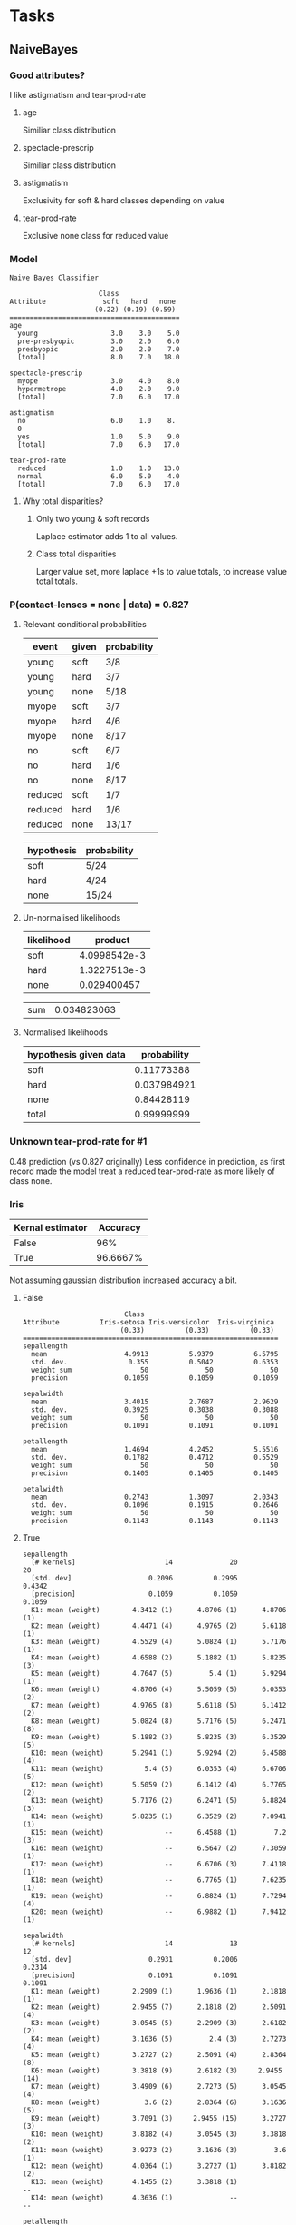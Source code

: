 * Tasks
** NaiveBayes 
*** Good attributes?
    I like astigmatism and tear-prod-rate
**** age 
     Similiar class distribution
**** spectacle-prescrip
     Similiar class distribution
**** astigmatism
     Exclusivity for soft & hard classes depending on value
**** tear-prod-rate
     Exclusive none class for reduced value
*** Model
#+BEGIN_SRC text
Naive Bayes Classifier

                      Class
Attribute              soft   hard   none
                     (0.22) (0.19) (0.59)
==========================================
age
  young                  3.0    3.0    5.0
  pre-presbyopic         3.0    2.0    6.0
  presbyopic             2.0    2.0    7.0
  [total]                8.0    7.0   18.0

spectacle-prescrip
  myope                  3.0    4.0    8.0
  hypermetrope           4.0    2.0    9.0
  [total]                7.0    6.0   17.0

astigmatism
  no                     6.0    1.0    8.
  0
  yes                    1.0    5.0    9.0
  [total]                7.0    6.0   17.0

tear-prod-rate
  reduced                1.0    1.0   13.0
  normal                 6.0    5.0    4.0
  [total]                7.0    6.0   17.0
#+END_SRC
**** Why total disparities?
***** Only two young & soft records
      Laplace estimator adds 1 to all values.
***** Class total disparities
      Larger value set, more laplace +1s to value totals, to increase value total totals.
*** P(contact-lenses = none | data) = 0.827
**** Relevant conditional probabilities
     #+TBLNAME: t0
     | event   | given | probability |
     |---------+-------+-------------|
     | young   | soft  | 3/8         |
     | young   | hard  | 3/7         |
     | young   | none  | 5/18        |
     | myope   | soft  | 3/7         |
     | myope   | hard  | 4/6         |
     | myope   | none  | 8/17        |
     | no      | soft  | 6/7         |
     | no      | hard  | 1/6         |
     | no      | none  | 8/17        |
     | reduced | soft  | 1/7         |
     | reduced | hard  | 1/6         |
     | reduced | none  | 13/17       |

     #+TBLNAME: t1
     | hypothesis | probability |
     |------------+-------------|
     | soft       | 5/24        |
     | hard       | 4/24        |
     | none       | 15/24       |
**** Un-normalised likelihoods
     #+TBLNAME: t2
     | likelihood |      product |
     |------------+--------------|
     | soft       | 4.0998542e-3 |
     | hard       | 1.3227513e-3 |
     | none       |  0.029400457 |
     #+TBLFM: @1$2=remote(t1, @2$2)*remote(t0, @2$3)*remote(t0, @5$3)*remote(t0, @8$3)*remote(t0, @11$3)::@2$2=remote(t1, @3$2)*remote(t0, @3$3)*remote(t0, @6$3)*remote(t0, @9$3)*remote(t0, @12$3)::@3$2=remote(t1, @4$2)*remote(t0, @4$3)*remote(t0, @7$3)*remote(t0, @10$3)*remote(t0, @13$3)

     #+TBLNAME: t3
     | sum | 0.034823063 |
     #+TBLFM: @1$2=vsum(remote(t2, @2$2..@4$2))
**** Normalised likelihoods
     | hypothesis given data | probability |
     |-----------------------+-------------|
     | soft                  |  0.11773388 |
     | hard                  | 0.037984921 |
     | none                  |  0.84428119 |
     | total                 |  0.99999999 |
     #+TBLFM: @2$2=remote(t2, @2$2) / remote(t3, @1$2)::@3$2=remote(t2, @3$2) / remote(t3, @1$2)::@4$2=remote(t2, @4$2) / remote(t3, @1$2)::@5$2=vsum(@2$2..@4$2)
*** Unknown tear-prod-rate for #1
    0.48 prediction (vs 0.827 originally)
    Less confidence in prediction, as first record made the model treat a reduced tear-prod-rate as more likely of class none.
*** Iris
    | Kernal estimator | Accuracy |
    |------------------+----------|
    | False            |      96% |
    | True             | 96.6667% |
    Not assuming gaussian distribution increased accuracy a bit.
**** False
#+BEGIN_SRC text
                         Class
Attribute          Iris-setosa Iris-versicolor  Iris-virginica
                        (0.33)          (0.33)          (0.33)
===============================================================
sepallength
  mean                   4.9913          5.9379          6.5795
  std. dev.               0.355          0.5042          0.6353
  weight sum                 50              50              50
  precision              0.1059          0.1059          0.1059

sepalwidth
  mean                   3.4015          2.7687          2.9629
  std. dev.              0.3925          0.3038          0.3088
  weight sum                 50              50              50
  precision              0.1091          0.1091          0.1091

petallength
  mean                   1.4694          4.2452          5.5516
  std. dev.              0.1782          0.4712          0.5529
  weight sum                 50              50              50
  precision              0.1405          0.1405          0.1405

petalwidth
  mean                   0.2743          1.3097          2.0343
  std. dev.              0.1096          0.1915          0.2646
  weight sum                 50              50              50
  precision              0.1143          0.1143          0.1143
#+END_SRC
**** True
#+BEGIN_SRC text
sepallength
  [# kernels]                      14              20              20
  [std. dev]                   0.2096          0.2995          0.4342
  [precision]                  0.1059          0.1059          0.1059
  K1: mean (weight)        4.3412 (1)      4.8706 (1)      4.8706 (1)
  K2: mean (weight)        4.4471 (4)      4.9765 (2)      5.6118 (1)
  K3: mean (weight)        4.5529 (4)      5.0824 (1)      5.7176 (1)
  K4: mean (weight)        4.6588 (2)      5.1882 (1)      5.8235 (3)
  K5: mean (weight)        4.7647 (5)         5.4 (1)      5.9294 (1)
  K6: mean (weight)        4.8706 (4)      5.5059 (5)      6.0353 (2)
  K7: mean (weight)        4.9765 (8)      5.6118 (5)      6.1412 (2)
  K8: mean (weight)        5.0824 (8)      5.7176 (5)      6.2471 (8)
  K9: mean (weight)        5.1882 (3)      5.8235 (3)      6.3529 (5)
  K10: mean (weight)       5.2941 (1)      5.9294 (2)      6.4588 (4)
  K11: mean (weight)          5.4 (5)      6.0353 (4)      6.6706 (5)
  K12: mean (weight)       5.5059 (2)      6.1412 (4)      6.7765 (2)
  K13: mean (weight)       5.7176 (2)      6.2471 (5)      6.8824 (3)
  K14: mean (weight)       5.8235 (1)      6.3529 (2)      7.0941 (1)
  K15: mean (weight)               --      6.4588 (1)         7.2 (3)
  K16: mean (weight)               --      6.5647 (2)      7.3059 (1)
  K17: mean (weight)               --      6.6706 (3)      7.4118 (1)
  K18: mean (weight)               --      6.7765 (1)      7.6235 (1)
  K19: mean (weight)               --      6.8824 (1)      7.7294 (4)
  K20: mean (weight)               --      6.9882 (1)      7.9412 (1)

sepalwidth
  [# kernels]                      14              13              12
  [std. dev]                   0.2931          0.2006          0.2314
  [precision]                  0.1091          0.1091          0.1091
  K1: mean (weight)        2.2909 (1)      1.9636 (1)      2.1818 (1)
  K2: mean (weight)        2.9455 (7)      2.1818 (2)      2.5091 (4)
  K3: mean (weight)        3.0545 (5)      2.2909 (3)      2.6182 (2)
  K4: mean (weight)        3.1636 (5)         2.4 (3)      2.7273 (4)
  K5: mean (weight)        3.2727 (2)      2.5091 (4)      2.8364 (8)
  K6: mean (weight)        3.3818 (9)      2.6182 (3)     2.9455 (14)
  K7: mean (weight)        3.4909 (6)      2.7273 (5)      3.0545 (4)
  K8: mean (weight)           3.6 (2)      2.8364 (6)      3.1636 (5)
  K9: mean (weight)        3.7091 (3)     2.9455 (15)      3.2727 (3)
  K10: mean (weight)       3.8182 (4)      3.0545 (3)      3.3818 (2)
  K11: mean (weight)       3.9273 (2)      3.1636 (3)         3.6 (1)
  K12: mean (weight)       4.0364 (1)      3.2727 (1)      3.8182 (2)
  K13: mean (weight)       4.1455 (2)      3.3818 (1)              --
  K14: mean (weight)       4.3636 (1)              --              --

petallength
  [# kernels]                       7              14              16
  [std. dev]                   0.1391           0.298          0.3377
  [precision]                  0.1405          0.1405          0.1405
  K1: mean (weight)        0.9833 (1)        2.95 (1)      4.4952 (1)
  K2: mean (weight)        1.1238 (1)       3.231 (2)      4.7762 (2)
  K3: mean (weight)        1.2643 (9)      3.5119 (2)      4.9167 (3)
  K4: mean (weight)       1.4048 (12)      3.6524 (2)     5.0571 (10)
  K5: mean (weight)       1.5452 (21)      3.7929 (1)      5.1976 (2)
  K6: mean (weight)        1.6857 (4)      3.9333 (8)      5.3381 (4)
  K7: mean (weight)        1.9667 (2)      4.0738 (3)      5.4786 (3)
  K8: mean (weight)                --      4.2143 (4)       5.619 (6)
  K9: mean (weight)                --      4.3548 (6)      5.7595 (6)
  K10: mean (weight)               --      4.4952 (7)         5.9 (2)
  K11: mean (weight)               --      4.6357 (8)      6.0405 (5)
  K12: mean (weight)               --      4.7762 (2)      6.3214 (1)
  K13: mean (weight)               --      4.9167 (2)      6.4619 (1)
  K14: mean (weight)               --      5.0571 (2)      6.6024 (1)
  K15: mean (weight)               --              --      6.7429 (2)
  K16: mean (weight)               --              --      6.8833 (1)

petalwidth
  [# kernels]                       5               8              11
  [std. dev]                   0.0646          0.1131          0.1616
  [precision]                  0.1143          0.1143          0.1143
  K1: mean (weight)        0.1143 (6)      1.0286 (7)      1.3714 (1)
  K2: mean (weight)       0.2286 (28)      1.1429 (8)      1.4857 (2)
  K3: mean (weight)        0.3429 (7)     1.2571 (13)         1.6 (1)
  K4: mean (weight)        0.4571 (8)      1.3714 (7)      1.7143 (1)
  K5: mean (weight)        0.5714 (1)     1.4857 (10)     1.8286 (11)
  K6: mean (weight)                --         1.6 (3)      1.9429 (5)
  K7: mean (weight)                --      1.7143 (1)     2.0571 (12)
  K8: mean (weight)                --      1.8286 (1)      2.1714 (3)
  K9: mean (weight)                --              --      2.2857 (8)
  K10: mean (weight)               --              --         2.4 (3)
  K11: mean (weight)               --              --      2.5143 (3)
#+END_SRC
**** Difference
     True means a simple bell curve distribution isn't assumed. Kernals are formed which are like, mini bell curve distributions.
** Comparisons
#+BEGIN_SRC text
Tester:     weka.experiment.PairedCorrectedTTester -G 4,5,6 -D 1 -R 2 -S 0.05 -result-matrix "weka.experiment.ResultMatrixPlainText -mean-prec 2 -stddev-prec 2 -col-name-width 0 -row-name-width 25 -mean-width 0 -stddev-width 0 -sig-width 0 -count-width 5 -print-col-names -print-row-names -enum-col-names"
Analysing:  Percent_correct
Datasets:   5
Resultsets: 6
Confidence: 0.05 (two tailed)
Sorted by:  -
Date:       26/02/2020, 13:18


Dataset                   (1) ZeroR    | (2) OneR  (3) j48   (4) naive (5) IBk   (6) forest
------------------------------------------------------------------------------------------
german_credit            (100)   70.00 |   65.91 *   71.25     75.16 v   71.88     76.33 v
iris                     (100)   33.33 |   92.53 v   94.73 v   95.53 v   95.40 v   94.67 v
segment                  (100)   14.29 |   63.99 v   96.76 v   80.17 v   97.15 v   98.14 v
soybean                  (100)   13.47 |   39.75 v   91.78 v   92.94 v   91.20 v   93.18 v
vote                     (100)   61.38 |   95.63 v   96.57 v   90.02 v   92.58 v   96.55 v
------------------------------------------------------------------------------------------
                               (v/ /*) |   (4/0/1)   (4/1/0)   (5/0/0)   (4/1/0)   (5/0/0)


Key:
(1) rules.ZeroR '' 48055541465867954
(2) rules.OneR '-B 6' -3459427003147861443
(3) trees.J48 '-C 0.25 -M 2' -217733168393644444
(4) bayes.NaiveBayes '' 5995231201785697655
(5) lazy.IBk '-K 1 -W 0 -A \"weka.core.neighboursearch.LinearNNSearch -A \\\"weka.core.EuclideanDistance -R first-last\\\"\"' -3080186098777067172
(6) trees.RandomForest '-P 100 -I 100 -num-slots 1 -K 0 -M 1.0 -V 0.001 -S 1' 1116839470751428698
#+END_SRC
*** Do any classifiers consistently outperform any of the others?
    Random forests
*** Is there a dataset where all of the classifiers perform consistently?
    Iris and Vote set
*** Changes base tests
    For t-tests
**** Forest as base
 #+BEGIN_SRC text
 Dataset                   (6) trees.Ra | (1) rules (2) rules (3) trees (4) bayes (5) lazy.
 ------------------------------------------------------------------------------------------
 german_credit            (100)   76.33 |   70.00 *   65.91 *   71.25 *   75.16     71.88 *
 iris                     (100)   94.67 |   33.33 *   92.53     94.73     95.53     95.40  
 segment                  (100)   98.14 |   14.29 *   63.99 *   96.76 *   80.17 *   97.15 *
 soybean                  (100)   93.18 |   13.47 *   39.75 *   91.78     92.94     91.20 *
 vote                     (100)   96.55 |   61.38 *   95.63     96.57     90.02 *   92.58 *
 ------------------------------------------------------------------------------------------
                                (v/ /*) |   (0/0/5)   (0/2/3)   (0/3/2)   (0/3/2)   (0/1/4)
 #+END_SRC
**** NaiveBayes
#+BEGIN_SRC text
Dataset                   (4) bayes.Na | (1) rules (2) rules (3) trees (5) lazy. (6) trees
------------------------------------------------------------------------------------------
german_credit            (100)   75.16 |   70.00 *   65.91 *   71.25 *   71.88     76.33  
iris                     (100)   95.53 |   33.33 *   92.53 *   94.73     95.40     94.67  
segment                  (100)   80.17 |   14.29 *   63.99 *   96.76 v   97.15 v   98.14 v
soybean                  (100)   92.94 |   13.47 *   39.75 *   91.78     91.20 *   93.18  
vote                     (100)   90.02 |   61.38 *   95.63 v   96.57 v   92.58 v   96.55 v
------------------------------------------------------------------------------------------
                               (v/ /*) |   (0/0/5)   (1/0/4)   (2/2/1)   (2/2/1)   (2/3/0)
#+END_SRC
**** IBk
#+BEGIN_SRC text

Dataset                   (5) lazy.IBk | (1) rules (2) rules (3) trees (4) bayes (6) trees
------------------------------------------------------------------------------------------
german_credit            (100)   71.88 |   70.00     65.91 *   71.25     75.16     76.33 v
iris                     (100)   95.40 |   33.33 *   92.53     94.73     95.53     94.67  
segment                  (100)   97.15 |   14.29 *   63.99 *   96.76     80.17 *   98.14 v
soybean                  (100)   91.20 |   13.47 *   39.75 *   91.78     92.94 v   93.18 v
vote                     (100)   92.58 |   61.38 *   95.63 v   96.57 v   90.02 *   96.55 v
------------------------------------------------------------------------------------------
                               (v/ /*) |   (0/1/4)   (1/1/3)   (1/4/0)   (1/2/2)   (4/1/0)


#+END_SRC
